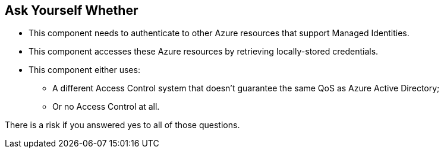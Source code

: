 == Ask Yourself Whether

* This component needs to authenticate to other Azure resources that support Managed Identities.
* This component accesses these Azure resources by retrieving locally-stored credentials.
* This component either uses:
** A different Access Control system that doesn't guarantee the same QoS as Azure Active Directory;
** Or no Access Control at all.

There is a risk if you answered yes to all of those questions.
